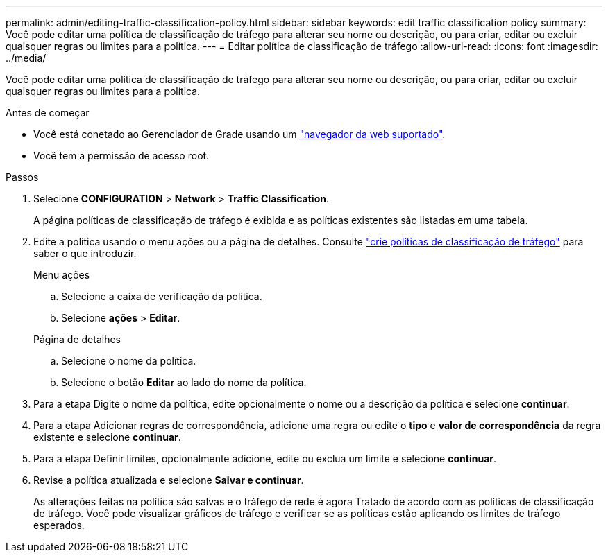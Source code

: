 ---
permalink: admin/editing-traffic-classification-policy.html 
sidebar: sidebar 
keywords: edit traffic classification policy 
summary: Você pode editar uma política de classificação de tráfego para alterar seu nome ou descrição, ou para criar, editar ou excluir quaisquer regras ou limites para a política. 
---
= Editar política de classificação de tráfego
:allow-uri-read: 
:icons: font
:imagesdir: ../media/


[role="lead"]
Você pode editar uma política de classificação de tráfego para alterar seu nome ou descrição, ou para criar, editar ou excluir quaisquer regras ou limites para a política.

.Antes de começar
* Você está conetado ao Gerenciador de Grade usando um link:../admin/web-browser-requirements.html["navegador da web suportado"].
* Você tem a permissão de acesso root.


.Passos
. Selecione *CONFIGURATION* > *Network* > *Traffic Classification*.
+
A página políticas de classificação de tráfego é exibida e as políticas existentes são listadas em uma tabela.

. Edite a política usando o menu ações ou a página de detalhes. Consulte link:../admin/creating-traffic-classification-policies.html["crie políticas de classificação de tráfego"] para saber o que introduzir.
+
[role="tabbed-block"]
====
.Menu ações
--
.. Selecione a caixa de verificação da política.
.. Selecione *ações* > *Editar*.


--
.Página de detalhes
--
.. Selecione o nome da política.
.. Selecione o botão *Editar* ao lado do nome da política.


--
====
. Para a etapa Digite o nome da política, edite opcionalmente o nome ou a descrição da política e selecione *continuar*.
. Para a etapa Adicionar regras de correspondência, adicione uma regra ou edite o *tipo* e *valor de correspondência* da regra existente e selecione *continuar*.
. Para a etapa Definir limites, opcionalmente adicione, edite ou exclua um limite e selecione *continuar*.
. Revise a política atualizada e selecione *Salvar e continuar*.
+
As alterações feitas na política são salvas e o tráfego de rede é agora Tratado de acordo com as políticas de classificação de tráfego. Você pode visualizar gráficos de tráfego e verificar se as políticas estão aplicando os limites de tráfego esperados.


